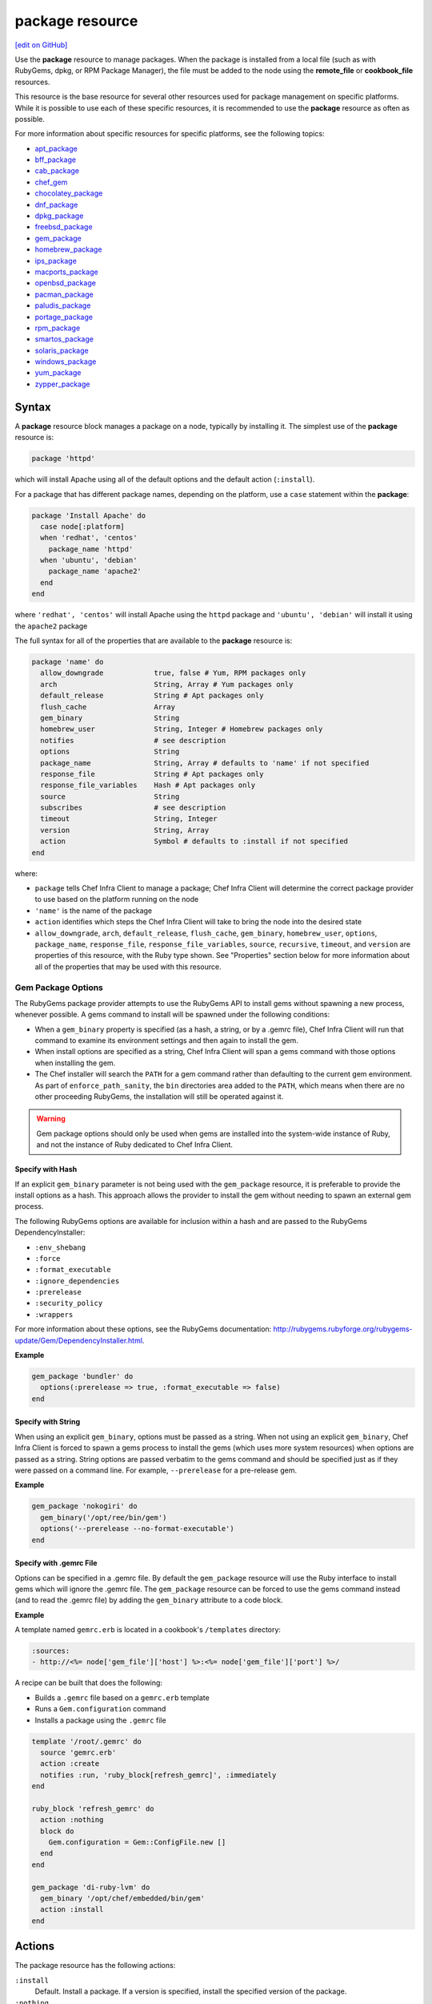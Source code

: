 =====================================================
package resource
=====================================================
`[edit on GitHub] <https://github.com/chef/chef-web-docs/blob/master/chef_master/source/resource_package.rst>`__

.. tag resource_package_summary

Use the **package** resource to manage packages. When the package is installed from a local file (such as with RubyGems, dpkg, or RPM Package Manager), the file must be added to the node using the **remote_file** or **cookbook_file** resources.

.. end_tag

This resource is the base resource for several other resources used for package management on specific platforms. While it is possible to use each of these specific resources, it is recommended to use the **package** resource as often as possible.

For more information about specific resources for specific platforms, see the following topics:

* `apt_package </resource_apt_package.html>`__
* `bff_package </resource_bff_package.html>`__
* `cab_package </resource_cab_package.html>`__
* `chef_gem </resource_chef_gem.html>`__
* `chocolatey_package </resource_chocolatey_package.html>`__
* `dnf_package </resource_dnf_package.html>`__
* `dpkg_package </resource_dpkg_package.html>`__
* `freebsd_package </resource_freebsd_package.html>`__
* `gem_package </resource_gem_package.html>`__
* `homebrew_package </resource_homebrew_package.html>`__
* `ips_package </resource_ips_package.html>`__
* `macports_package </resource_macports_package.html>`__
* `openbsd_package </resource_openbsd_package.html>`__
* `pacman_package </resource_pacman_package.html>`__
* `paludis_package </resource_paludis_package.html>`__
* `portage_package </resource_portage_package.html>`__
* `rpm_package </resource_rpm_package.html>`__
* `smartos_package </resource_smartos_package.html>`__
* `solaris_package </resource_solaris_package.html>`__
* `windows_package </resource_windows_package.html>`__
* `yum_package </resource_yum_package.html>`__
* `zypper_package </resource_zypper_package.html>`__

Syntax
=====================================================
A **package** resource block manages a package on a node, typically by installing it. The simplest use of the **package** resource is:

.. code-block:: ruby

   package 'httpd'

which will install Apache using all of the default options and the default action (``:install``).

For a package that has different package names, depending on the platform, use a ``case`` statement within the **package**:

.. code-block:: ruby

   package 'Install Apache' do
     case node[:platform]
     when 'redhat', 'centos'
       package_name 'httpd'
     when 'ubuntu', 'debian'
       package_name 'apache2'
     end
   end

where ``'redhat', 'centos'`` will install Apache using the ``httpd`` package and ``'ubuntu', 'debian'`` will install it using the ``apache2`` package

The full syntax for all of the properties that are available to the **package** resource is:

.. code-block:: ruby

   package 'name' do
     allow_downgrade            true, false # Yum, RPM packages only
     arch                       String, Array # Yum packages only
     default_release            String # Apt packages only
     flush_cache                Array
     gem_binary                 String
     homebrew_user              String, Integer # Homebrew packages only
     notifies                   # see description
     options                    String
     package_name               String, Array # defaults to 'name' if not specified
     response_file              String # Apt packages only
     response_file_variables    Hash # Apt packages only
     source                     String
     subscribes                 # see description
     timeout                    String, Integer
     version                    String, Array
     action                     Symbol # defaults to :install if not specified
   end

where:

* ``package`` tells Chef Infra Client to manage a package; Chef Infra Client will determine the correct package provider to use based on the platform running on the node
* ``'name'`` is the name of the package
* ``action`` identifies which steps the Chef Infra Client will take to bring the node into the desired state
* ``allow_downgrade``, ``arch``, ``default_release``, ``flush_cache``, ``gem_binary``, ``homebrew_user``, ``options``, ``package_name``, ``response_file``, ``response_file_variables``, ``source``, ``recursive``, ``timeout``, and ``version`` are properties of this resource, with the Ruby type shown. See "Properties" section below for more information about all of the properties that may be used with this resource.

Gem Package Options
-----------------------------------------------------
.. tag resource_package_options

The RubyGems package provider attempts to use the RubyGems API to install gems without spawning a new process, whenever possible. A gems command to install will be spawned under the following conditions:

* When a ``gem_binary`` property is specified (as a hash, a string, or by a .gemrc file), Chef Infra Client will run that command to examine its environment settings and then again to install the gem.
* When install options are specified as a string, Chef Infra Client will span a gems command with those options when installing the gem.
* The Chef installer will search the ``PATH`` for a gem command rather than defaulting to the current gem environment. As part of ``enforce_path_sanity``, the ``bin`` directories area added to the ``PATH``, which means when there are no other proceeding RubyGems, the installation will still be operated against it.

.. end_tag

.. warning:: Gem package options should only be used when gems are installed into the system-wide instance of Ruby, and not the instance of Ruby dedicated to Chef Infra Client.

Specify with Hash
+++++++++++++++++++++++++++++++++++++++++++++++++++++
.. tag resource_package_options_hash

If an explicit ``gem_binary`` parameter is not being used with the ``gem_package`` resource, it is preferable to provide the install options as a hash. This approach allows the provider to install the gem without needing to spawn an external gem process.

The following RubyGems options are available for inclusion within a hash and are passed to the RubyGems DependencyInstaller:

* ``:env_shebang``
* ``:force``
* ``:format_executable``
* ``:ignore_dependencies``
* ``:prerelease``
* ``:security_policy``
* ``:wrappers``

For more information about these options, see the RubyGems documentation: http://rubygems.rubyforge.org/rubygems-update/Gem/DependencyInstaller.html.

.. end_tag

**Example**

.. tag resource_package_install_gem_with_hash_options

.. To install a gem with a |hash| of options:

.. code-block:: ruby

   gem_package 'bundler' do
     options(:prerelease => true, :format_executable => false)
   end

.. end_tag

Specify with String
+++++++++++++++++++++++++++++++++++++++++++++++++++++
.. tag resource_package_options_string

When using an explicit ``gem_binary``, options must be passed as a string. When not using an explicit ``gem_binary``, Chef Infra Client is forced to spawn a gems process to install the gems (which uses more system resources) when options are passed as a string. String options are passed verbatim to the gems command and should be specified just as if they were passed on a command line. For example, ``--prerelease`` for a pre-release gem.

.. end_tag

**Example**

.. tag resource_package_install_gem_with_options_string

.. To install a gem with an options string:

.. code-block:: ruby

   gem_package 'nokogiri' do
     gem_binary('/opt/ree/bin/gem')
     options('--prerelease --no-format-executable')
   end

.. end_tag

Specify with .gemrc File
+++++++++++++++++++++++++++++++++++++++++++++++++++++
.. tag resource_package_options_gemrc

Options can be specified in a .gemrc file. By default the ``gem_package`` resource will use the Ruby interface to install gems which will ignore the .gemrc file. The ``gem_package`` resource can be forced to use the gems command instead (and to read the .gemrc file) by adding the ``gem_binary`` attribute to a code block.

.. end_tag

**Example**

.. tag resource_package_install_gem_with_gemrc

A template named ``gemrc.erb`` is located in a cookbook's ``/templates`` directory:

.. code-block:: ruby

   :sources:
   - http://<%= node['gem_file']['host'] %>:<%= node['gem_file']['port'] %>/

A recipe can be built that does the following:

* Builds a ``.gemrc`` file based on a ``gemrc.erb`` template
* Runs a ``Gem.configuration`` command
* Installs a package using the ``.gemrc`` file

.. code-block:: ruby

   template '/root/.gemrc' do
     source 'gemrc.erb'
     action :create
     notifies :run, 'ruby_block[refresh_gemrc]', :immediately
   end

   ruby_block 'refresh_gemrc' do
     action :nothing
     block do
       Gem.configuration = Gem::ConfigFile.new []
     end
   end

   gem_package 'di-ruby-lvm' do
     gem_binary '/opt/chef/embedded/bin/gem'
     action :install
   end

.. end_tag

Actions
=====================================================

The package resource has the following actions:

``:install``
   Default. Install a package. If a version is specified, install the specified version of the package.

``:nothing``
   .. tag resources_common_actions_nothing

   This resource block does not act unless notified by another resource to take action. Once notified, this resource block either runs immediately or is queued up to run at the end of the Chef Infra Client run.

   .. end_tag

``:purge``
   Purge a package. This action typically removes the configuration files as well as the package. (Debian platform only; for other platforms, use the ``:remove`` action.)

``:reconfig``
   Reconfigure a package. This action requires a response file.

``:remove``
   Remove a package.

``:upgrade``
   Install a package and/or ensure that a package is the latest version.

Properties
=====================================================

The package resource has the following properties:

``allow_downgrade``
   **Ruby Type:** true, false | **Default Value:** ``true``

   **yum_package** resource only. Downgrade a package to satisfy requested version requirements.

``arch``
   **Ruby Type:** String, Array

   **yum_package** resource only. The architecture of the package to be installed or upgraded. This value can also be passed as part of the package name.

``default_release``
   **Ruby Type:** String

   **apt_package** resource only. The default release. For example: ``stable``.

``flush_cache``
   **Ruby Type:** Array

   Flush the in-memory cache before or after a Yum operation that installs, upgrades, or removes a package. Default value: ``[ :before, :after ]``. The value may also be a Hash: ``( { :before => true/false, :after => true/false } )``.

   .. tag resources_common_package_yum_cache

   Yum automatically synchronizes remote metadata to a local cache. Chef Infra Client creates a copy of the local cache, and then stores it in-memory during the Chef Infra Client run. The in-memory cache allows packages to be installed during the Chef Infra Client run without the need to continue synchronizing the remote metadata to the local cache while the Chef Infra Client run is in-progress.

   .. end_tag

   As an array:

   .. code-block:: ruby

      yum_package 'some-package' do
        #...
        flush_cache [ :before ]
        #...
      end

   and as a Hash:

   .. code-block:: ruby

      yum_package 'some-package' do
        #...
        flush_cache( { :after => true } )
        #...
      end

   .. note:: The ``flush_cache`` property does not flush the local Yum cache! Use Yum tools---``yum clean headers``, ``yum clean packages``, ``yum clean all``---to clean the local Yum cache.

``gem_binary``
   **Ruby Type:** String

   A property for the ``gem_package`` provider that is used to specify a gems binary.

``homebrew_user``
   **Ruby Type:** String, Integer

   **homebrew_package** resource only. The name of the Homebrew owner to be used by Chef Infra Client when executing a command.

``ignore_failure``
   **Ruby Type:** true, false | **Default Value:** ``false``

   Continue running a recipe if a resource fails for any reason.

``notifies``
   **Ruby Type:** Symbol, 'Chef::Resource[String]'

   .. tag resources_common_notification_notifies

   A resource may notify another resource to take action when its state changes. Specify a ``'resource[name]'``, the ``:action`` that resource should take, and then the ``:timer`` for that action. A resource may notify more than one resource; use a ``notifies`` statement for each resource to be notified.

   .. end_tag

   .. tag resources_common_notification_timers

   A timer specifies the point during the Chef Infra Client run at which a notification is run. The following timers are available:

   ``:before``
      Specifies that the action on a notified resource should be run before processing the resource block in which the notification is located.

   ``:delayed``
      Default. Specifies that a notification should be queued up, and then executed at the end of the Chef Infra Client run.

   ``:immediate``, ``:immediately``
      Specifies that a notification should be run immediately, per resource notified.

   .. end_tag

   .. tag resources_common_notification_notifies_syntax

   The syntax for ``notifies`` is:

   .. code-block:: ruby

     notifies :action, 'resource[name]', :timer

   .. end_tag

``options``
   **Ruby Type:** String

   One (or more) additional options that are passed to the command.

``package_name``
   **Ruby Type:** String, Array

   The name of the package. Default value: the ``name`` of the resource block. See "Syntax" section above for more information.

``response_file``
   **Ruby Type:** String

   **apt_package** and **dpkg_package** resources only. The direct path to the file used to pre-seed a package.

``response_file_variables``
   **Ruby Type:** Hash

   **apt_package** and **dpkg_package** resources only. A Hash of response file variables in the form of ``{"VARIABLE" => "VALUE"}``.

``retries``
   **Ruby Type:** Integer | **Default Value:** ``0``

   The number of attempts to catch exceptions and retry the resource.

``retry_delay``
   **Ruby Type:** Integer | **Default Value:** ``2``

   The retry delay (in seconds).

``source``
   **Ruby Type:** String

   Optional. The path to a package in the local file system.

   .. note:: The AIX platform requires ``source`` to be a local file system path because ``installp`` does not retrieve packages using HTTP or FTP.

``subscribes``
   **Ruby Type:** Symbol, 'Chef::Resource[String]'

   .. tag resources_common_notification_subscribes

   A resource may listen to another resource, and then take action if the state of the resource being listened to changes. Specify a ``'resource[name]'``, the ``:action`` to be taken, and then the ``:timer`` for that action.

   Note that ``subscribes`` does not apply the specified action to the resource that it listens to - for example:

   .. code-block:: ruby

    file '/etc/nginx/ssl/example.crt' do
      mode '0600'
      owner 'root'
    end

    service 'nginx' do
      subscribes :reload, 'file[/etc/nginx/ssl/example.crt]', :immediately
    end

   In this case the ``subscribes`` property reloads the ``nginx`` service whenever its certificate file, located under ``/etc/nginx/ssl/example.crt``, is updated. ``subscribes`` does not make any changes to the certificate file itself, it merely listens for a change to the file, and executes the ``:reload`` action for its resource (in this example ``nginx``) when a change is detected.

   .. end_tag

   .. tag resources_common_notification_timers

   A timer specifies the point during the Chef Infra Client run at which a notification is run. The following timers are available:

   ``:before``
      Specifies that the action on a notified resource should be run before processing the resource block in which the notification is located.

   ``:delayed``
      Default. Specifies that a notification should be queued up, and then executed at the end of the Chef Infra Client run.

   ``:immediate``, ``:immediately``
      Specifies that a notification should be run immediately, per resource notified.

   .. end_tag

   .. tag resources_common_notification_subscribes_syntax

   The syntax for ``subscribes`` is:

   .. code-block:: ruby

      subscribes :action, 'resource[name]', :timer

   .. end_tag

``timeout``
   **Ruby Type:** String, Integer

   The amount of time (in seconds) to wait before timing out.

``version``
   **Ruby Type:** String, Array

   The version of a package to be installed or upgraded.

Multiple Packages
-----------------------------------------------------
.. tag resources_common_multiple_packages

A resource may specify multiple packages and/or versions for platforms that use Yum, DNF, Apt, Zypper, or Chocolatey package managers. Specifying multiple packages and/or versions allows a single transaction to:

* Download the specified packages and versions via a single HTTP transaction
* Update or install multiple packages with a single resource during the Chef Infra Client run

For example, installing multiple packages:

.. code-block:: ruby

   package %w(package1 package2)

Installing multiple packages with versions:

.. code-block:: ruby

   package %w(package1 package2) do
     version [ '1.3.4-2', '4.3.6-1']
   end

Upgrading multiple packages:

.. code-block:: ruby

   package %w(package1 package2)  do
     action :upgrade
   end

Removing multiple packages:

.. code-block:: ruby

   package %w(package1 package2)  do
     action :remove
   end

Purging multiple packages:

.. code-block:: ruby

   package %w(package1 package2)  do
     action :purge
   end

Notifications, via an implicit name:

.. code-block:: ruby

   package %w(package1 package2)  do
     action :nothing
   end

   log 'call a notification' do
     notifies :install, 'package[package1, package2]', :immediately
   end

.. note:: Notifications and subscriptions do not need to be updated when packages and versions are added or removed from the ``package_name`` or ``version`` properties.

.. end_tag

Examples
=====================================================
The following examples demonstrate various approaches for using resources in recipes:

**Install a gems file for use in recipes**

.. tag resource_package_install_gems_for_chef_recipe

.. To install a gem only for use in recipes:

.. code-block:: ruby

   chef_gem 'right_aws' do
     action :install
   end

   require 'right_aws'

.. end_tag

**Install a gems file from the local file system**

.. tag resource_package_install_gems_from_local

.. To install a gem from the local file system:

.. code-block:: ruby

   gem_package 'right_aws' do
     source '/tmp/right_aws-1.11.0.gem'
     action :install
   end

.. end_tag

**Install a package**

.. tag resource_package_install

.. To install a package:

.. code-block:: ruby

   package 'tar' do
     action :install
   end

.. end_tag

**Install a package version**

.. tag resource_package_install_version

.. To install a specific package version:

.. code-block:: ruby

   package 'tar' do
     version '1.16.1-1'
     action :install
   end

.. end_tag

**Install a package with options**

.. tag resource_package_install_with_options

.. To install a package with options:

.. code-block:: ruby

   package 'debian-archive-keyring' do
     action :install
     options '--force-yes'
   end

.. end_tag

**Install a package with a response_file**

.. tag resource_package_install_with_response_file

Use of a ``response_file`` is only supported on Debian and Ubuntu at this time. Custom resources must be written to support the use of a ``response_file``, which contains debconf answers to questions normally asked by the package manager on installation. Put the file in ``/files/default`` of the cookbook where the package is specified and Chef Infra Client will use the **cookbook_file** resource to retrieve it.

To install a package with a ``response_file``:

.. code-block:: ruby

   package 'sun-java6-jdk' do
     response_file 'java.seed'
   end

.. end_tag

**Install a specified architecture using a named provider**

.. tag resource_package_install_with_yum

.. To install a Yum package with a specified architecture:

.. code-block:: ruby

   yum_package 'glibc-devel' do
     arch 'i386'
   end

.. end_tag

**Purge a package**

.. tag resource_package_purge

.. To purge a package:

.. code-block:: ruby

   package 'tar' do
     action :purge
   end

.. end_tag

**Remove a package**

.. tag resource_package_remove

.. To remove a package:

.. code-block:: ruby

   package 'tar' do
     action :remove
   end

.. end_tag

**Upgrade a package**

.. tag resource_package_upgrade

.. To upgrade a package

.. code-block:: ruby

   package 'tar' do
     action :upgrade
   end

.. end_tag

**Use the ignore_failure common attribute**

.. tag resource_package_use_ignore_failure_attribute

.. To use the ``ignore_failure`` common attribute in a recipe:

.. code-block:: ruby

   gem_package 'syntax' do
     action :install
     ignore_failure true
   end

.. end_tag

**Avoid unnecessary string interpolation**

.. tag resource_package_avoid_unnecessary_string_interpolation

.. To avoid unnecessary string interpolation

Do this:

.. code-block:: ruby

   package 'mysql-server' do
     version node['mysql']['version']
     action :install
   end

and not this:

.. code-block:: ruby

   package 'mysql-server' do
     version "#{node['mysql']['version']}"
     action :install
   end

.. end_tag

**Install a package in a platform**

.. tag resource_package_install_package_on_platform

The following example shows how to use the **package** resource to install an application named ``app`` and ensure that the correct packages are installed for the correct platform:

.. code-block:: ruby

   package 'app_name' do
     action :install
   end

   case node[:platform]
   when 'ubuntu','debian'
     package 'app_name-doc' do
       action :install
     end
   when 'centos'
     package 'app_name-html' do
       action :install
     end
   end

.. end_tag

**Install sudo, then configure /etc/sudoers/ file**

.. tag resource_package_install_sudo_configure_etc_sudoers

The following example shows how to install sudo and then configure the ``/etc/sudoers`` file:

.. code-block:: ruby

   #  the following code sample comes from the ``default`` recipe in the ``sudo`` cookbook: https://github.com/chef-cookbooks/sudo

   package 'sudo' do
     action :install
   end

   if node['authorization']['sudo']['include_sudoers_d']
     directory '/etc/sudoers.d' do
       mode        '0755'
       owner       'root'
       group       'root'
       action      :create
     end

     cookbook_file '/etc/sudoers.d/README' do
       source      'README'
       mode        '0440'
       owner       'root'
       group       'root'
       action      :create
     end
   end

   template '/etc/sudoers' do
     source 'sudoers.erb'
     mode '0440'
     owner 'root'
     group platform?('freebsd') ? 'wheel' : 'root'
     variables(
       :sudoers_groups => node['authorization']['sudo']['groups'],
       :sudoers_users => node['authorization']['sudo']['users'],
       :passwordless => node['authorization']['sudo']['passwordless']
     )
   end

where

* the **package** resource is used to install sudo
* the ``if`` statement is used to ensure availability of the ``/etc/sudoers.d`` directory
* the **template** resource tells Chef Infra Client where to find the ``sudoers`` template
* the ``variables`` property is a hash that passes values to template files (that are located in the ``templates/`` directory for the cookbook

.. end_tag

**Use a case statement to specify the platform**

.. tag resource_package_use_case_statement

The following example shows how to use a case statement to tell Chef Infra Client which platforms and packages to install using cURL.

.. code-block:: ruby

   package 'curl'
     case node[:platform]
     when 'redhat', 'centos'
       package 'package_1'
       package 'package_2'
       package 'package_3'
     when 'ubuntu', 'debian'
       package 'package_a'
       package 'package_b'
       package 'package_c'
     end
   end

where ``node[:platform]`` for each node is identified by Ohai during every Chef Infra Client run. For example:

.. code-block:: ruby

   package 'curl'
     case node[:platform]
     when 'redhat', 'centos'
       package 'zlib-devel'
       package 'openssl-devel'
       package 'libc6-dev'
     when 'ubuntu', 'debian'
       package 'openssl'
       package 'pkg-config'
       package 'subversion'
     end
   end

.. end_tag

**Use symbols to reference attributes**

.. tag resource_package_use_symbols_to_reference_attributes

.. To use symbols to reference attributes

Symbols may be used to reference attributes:

.. code-block:: ruby

   package 'mysql-server' do
     version node[:mysql][:version]
     action :install
   end

instead of strings:

.. code-block:: ruby

   package 'mysql-server' do
     version node['mysql']['version']
     action :install
   end

.. end_tag

**Use a whitespace array to simplify a recipe**

.. tag resource_package_use_whitespace_array

The following examples show different ways of doing the same thing. The first shows a series of packages that will be upgraded:

.. code-block:: ruby

   package 'package-a' do
     action :upgrade
   end

   package 'package-b' do
     action :upgrade
   end

   package 'package-c' do
     action :upgrade
   end

   package 'package-d' do
     action :upgrade
   end

and the next uses a single **package** resource and a whitespace array (``%w``):

.. code-block:: ruby

   package %w{package-a package-b package-c package-d} do
     action :upgrade
   end

.. end_tag

**Specify the Homebrew user with a UUID**

.. tag resource_homebrew_package_homebrew_user_as_uuid

.. To specify the Homebrew user as a UUID:

.. code-block:: ruby

   homebrew_package 'emacs' do
     homebrew_user 1001
   end

.. end_tag

**Specify the Homebrew user with a string**

.. tag resource_homebrew_package_homebrew_user_as_string

.. To specify the Homebrew user as a string:

.. code-block:: ruby

   homebrew_package 'vim' do
     homebrew_user 'user1'
   end

.. end_tag
